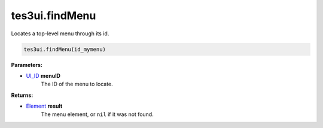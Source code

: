 
tes3ui.findMenu
====================================================================================================

Locates a top-level menu through its id.

.. code-block:: lua

    tes3ui.findMenu(id_mymenu)

**Parameters:**

- `UI_ID`_ **menuID**
    The ID of the menu to locate.

**Returns:**

- `Element`_ **result**
    The menu element, or ``nil`` if it was not found.


.. _`Element`: ../../type/tes3ui/element.html
.. _`UI_ID`: ../../type/tes3ui/ui_id.html
